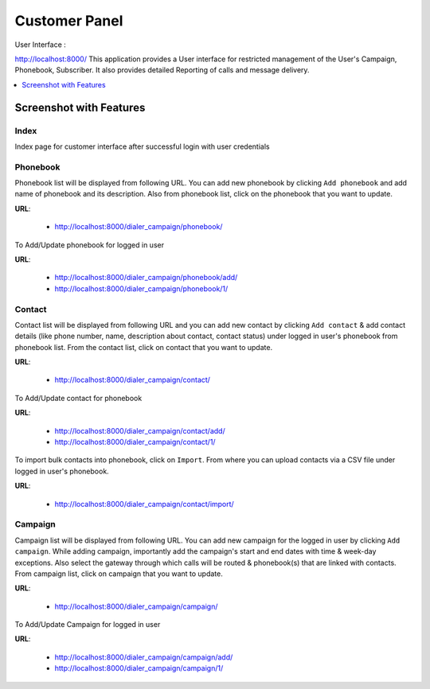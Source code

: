 .. _customer-panel:

==============
Customer Panel
==============

User Interface :

http://localhost:8000/
This application provides a User interface for restricted management of
the User's Campaign, Phonebook, Subscriber. It also provides detailed
Reporting of calls and message delivery.

.. contents::
    :local:
    :depth: 1

.. _customer-screenshot-features:

Screenshot with Features
========================

Index
~~~~~

Index page for customer interface after successful login with user credentials 

.. image:: ../_static/images/customer_screenshot.png


.. _customer-phonebook-access:

Phonebook
~~~~~~~~~

Phonebook list will be displayed from following URL. You can add new phonebook
by clicking ``Add phonebook`` and add name of phonebook and its description.
Also from phonebook list, click on the phonebook that you want to update.

**URL**:

    * http://localhost:8000/dialer_campaign/phonebook/

.. image:: ../_static/images/customer/phonebook_list.png

To Add/Update phonebook for logged in user

**URL**:

    * http://localhost:8000/dialer_campaign/phonebook/add/
    * http://localhost:8000/dialer_campaign/phonebook/1/

.. image:: ../_static/images/customer/update_phonebook.png

.. _customer-contact-access:

Contact
~~~~~~~

Contact list will be displayed from following URL and you can add new contact
by clicking ``Add contact`` & add contact details (like phone number, name,
description about contact, contact status) under logged in user's phonebook from phonebook list.
From the contact list, click on contact that you want to update.


**URL**:

    * http://localhost:8000/dialer_campaign/contact/

.. image:: ../_static/images/customer/contact_list.png

To Add/Update contact for phonebook

**URL**:

    * http://localhost:8000/dialer_campaign/contact/add/
    * http://localhost:8000/dialer_campaign/contact/1/

.. image:: ../_static/images/customer/update_contact.png

To import bulk contacts into phonebook, click on ``Import``.
From where you can upload contacts via a CSV file under logged in user's phonebook.

**URL**:

    * http://localhost:8000/dialer_campaign/contact/import/

.. image:: ../_static/images/customer/import_contact.png


.. _customer-campaign-access:

Campaign
~~~~~~~~

Campaign list will be displayed from following URL. You can add new campaign for
the logged in user by clicking ``Add campaign``. While adding campaign, importantly
add the campaign's start and end dates with time & week-day exceptions.
Also select the gateway through which calls will be routed & phonebook(s) that are
linked with contacts.
From campaign list, click on campaign that you want to update.

**URL**:

    * http://localhost:8000/dialer_campaign/campaign/

.. image:: ../_static/images/customer/campaign_list.png

To Add/Update Campaign for logged in user

**URL**:

    * http://localhost:8000/dialer_campaign/campaign/add/
    * http://localhost:8000/dialer_campaign/campaign/1/

.. image:: ../_static/images/customer/update_campaign.png
